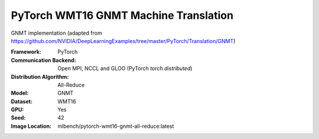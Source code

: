 PyTorch WMT16 GNMT Machine Translation
""""""""""""""""""""""""""""""""""""""

GNMT implementation (adapted from https://github.com/NVIDIA/DeepLearningExamples/tree/master/PyTorch/Translation/GNMT)

:Framework: PyTorch
:Communication Backend: Open MPI, NCCL and GLOO (PyTorch `torch.distributed`)
:Distribution Algorithm: All-Reduce
:Model: GNMT
:Dataset: WMT16
:GPU: Yes
:Seed: 42
:Image Location: mlbench/pytorch-wmt16-gnmt-all-reduce:latest